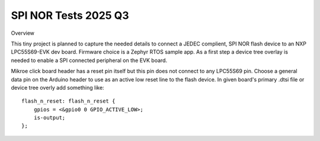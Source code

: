 SPI NOR Tests 2025 Q3
=====================

Overview

This tiny project is planned to capture the needed details to connect a JEDEC complient, SPI NOR flash device to an NXP LPC55S69-EVK dev board.  Firmware choice is a Zephyr RTOS sample app.  As a first step a device tree overlay is needed to enable a SPI connected peripheral on the EVK board.

Mikroe click board header has a reset pin itself but this pin does not connect to any LPC55S69 pin.  Choose a general data pin on the Arduino header to use as an active low reset line to the flash device.  In given board's primary .dtsi file or device tree overly add something like::

 flash_n_reset: flash_n_reset {
     gpios = <&gpio0 0 GPIO_ACTIVE_LOW>;       
     is-output;
 };
